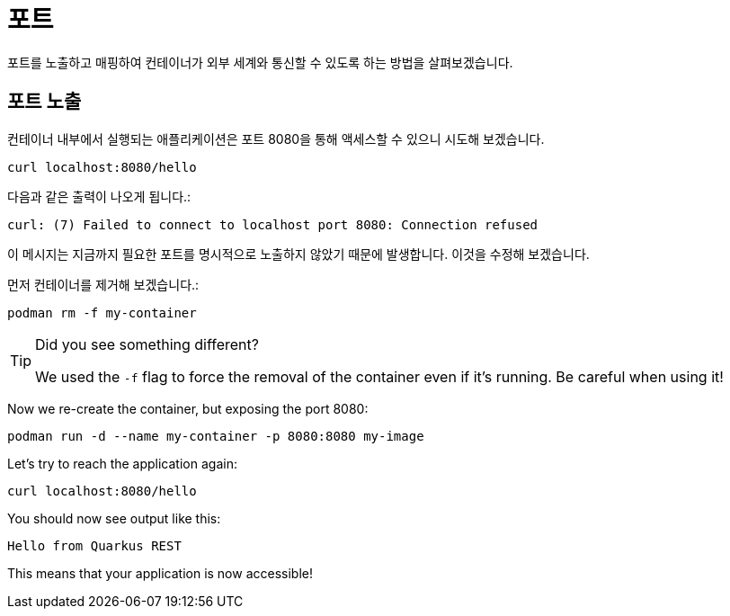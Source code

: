 = 포트

포트를 노출하고 매핑하여 컨테이너가 외부 세계와 통신할 수 있도록 하는 방법을 살펴보겠습니다. 


== 포트 노출

컨테이너 내부에서 실행되는 애플리케이션은 포트 8080을 통해 액세스할 수 있으니 시도해 보겠습니다.

[.console-input]
[source,bash,subs="+macros,+attributes"]
----
curl localhost:8080/hello
----

다음과 같은 출력이 나오게 됩니다.:

[.console-output]
[source,text]
----
curl: (7) Failed to connect to localhost port 8080: Connection refused
----

이 메시지는 지금까지 필요한 포트를 명시적으로 노출하지 않았기 때문에 발생합니다. 이것을 수정해 보겠습니다.

먼저 컨테이너를 제거해 보겠습니다.:

[.console-input]
[source,bash,subs="+macros,+attributes"]
----
podman rm -f my-container
----

[TIP]
====
Did you see something different?

We used the `-f` flag to force the removal of the container even if it's running. Be careful when using it! 
====

Now we re-create the container, but exposing the port 8080:

[.console-input]
[source,bash,subs="+macros,+attributes"]
----
podman run -d --name my-container -p 8080:8080 my-image
----

Let's try to reach the application again:

[.console-input]
[source,bash,subs="+macros,+attributes"]
----
curl localhost:8080/hello
----

You should now see output like this:

[.console-output]
[source,text]
----
Hello from Quarkus REST
----

This means that your application is now accessible!
